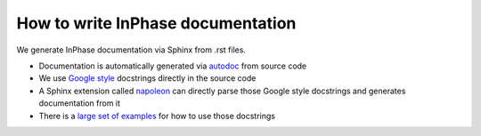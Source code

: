 How to write InPhase documentation
==================================

We generate InPhase documentation via Sphinx from .rst files.

* Documentation is automatically generated via `autodoc`_ from source code
* We use `Google style`_ docstrings directly in the source code
* A Sphinx extension called `napoleon`_ can directly parse those Google style docstrings and generates documentation from it
* There is a `large set of examples`_ for how to use those docstrings

.. _autodoc: http://www.sphinx-doc.org/en/stable/ext/autodoc.html#module-sphinx.ext.autodoc
.. _Google style: http://google.github.io/styleguide/pyguide.html
.. _napoleon: http://www.sphinx-doc.org/en/stable/ext/napoleon.html#module-sphinx.ext.napoleon
.. _large set of examples: http://www.sphinx-doc.org/en/stable/ext/example_google.html#example-google

